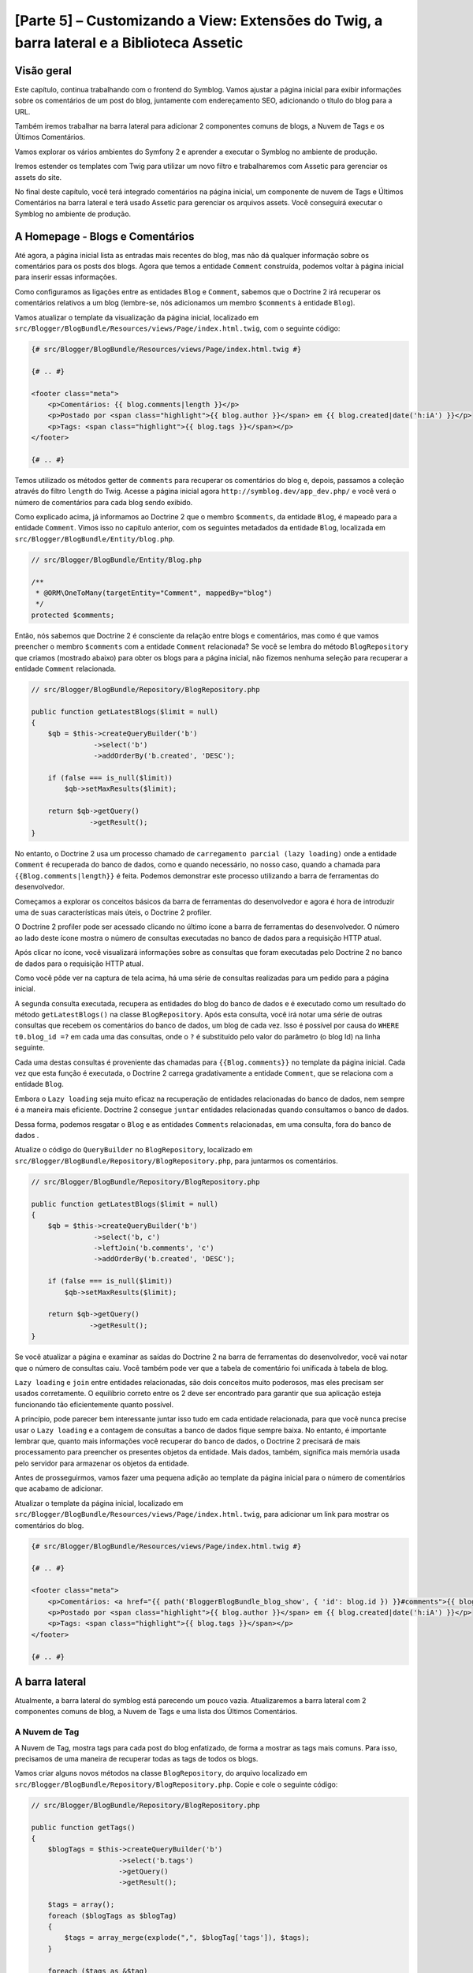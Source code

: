 [Parte 5] – Customizando a View: Extensões do Twig, a barra lateral e a Biblioteca Assetic
==========================================================================================

Visão geral
-----------

Este capítulo, continua trabalhando com o frontend do Symblog. Vamos ajustar a página inicial para exibir informações 
sobre os comentários de um post do blog, juntamente com endereçamento SEO, adicionando o título do blog para a URL. 

Também iremos trabalhar na barra lateral para adicionar 2 componentes comuns de blogs, a Nuvem de Tags e os Últimos 
Comentários. 

Vamos explorar os vários ambientes do Symfony 2 e aprender a executar o Symblog no ambiente de produção. 

Iremos estender os templates com Twig para utilizar um novo filtro e trabalharemos com Assetic para gerenciar os assets 
do site. 

No final deste capítulo, você terá integrado comentários na página inicial, um componente de nuvem de Tags e Últimos 
Comentários na barra lateral e terá usado Assetic para gerenciar os arquivos assets. Você conseguirá executar o Symblog 
no ambiente de produção.

A Homepage - Blogs e Comentários
---------------------------------

Até agora, a página inicial lista as entradas mais recentes do blog, mas não dá qualquer informação sobre os comentários 
para os posts dos blogs. Agora que temos a entidade ``Comment`` construída, podemos voltar à página inicial para inserir 
essas informações. 

Como configuramos as ligações entre as entidades ``Blog`` e ``Comment``, sabemos que o Doctrine 2 irá recuperar os 
comentários relativos a um blog (lembre-se, nós adicionamos um membro ``$comments`` à entidade ``Blog``). 

Vamos atualizar o template da visualização da página inicial, localizado em 
``src/Blogger/BlogBundle/Resources/views/Page/index.html.twig``, com o seguinte código:

.. code-block:: html

    {# src/Blogger/BlogBundle/Resources/views/Page/index.html.twig #}

    {# .. #}
    
    <footer class="meta">
        <p>Comentários: {{ blog.comments|length }}</p>
        <p>Postado por <span class="highlight">{{ blog.author }}</span> em {{ blog.created|date('h:iA') }}</p>
        <p>Tags: <span class="highlight">{{ blog.tags }}</span></p>
    </footer>
    
    {# .. #}

Temos utilizado os métodos getter de ``comments`` para recuperar os comentários do blog e, depois, passamos a coleção 
através do filtro ``length`` do Twig. Acesse a página inicial agora ``http://symblog.dev/app_dev.php/`` e você verá o 
número de comentários para cada blog sendo exibido.

Como explicado acima, já informamos ao Doctrine 2 que o membro ``$comments``, da entidade ``Blog``, é mapeado para a 
entidade ``Comment``. Vimos isso no capítulo anterior, com os seguintes metadados da entidade ``Blog``, localizada em 
``src/Blogger/BlogBundle/Entity/blog.php``.

.. code-block:: php

    // src/Blogger/BlogBundle/Entity/Blog.php

    /**
     * @ORM\OneToMany(targetEntity="Comment", mappedBy="blog")
     */
    protected $comments;

Então, nós sabemos que Doctrine 2 é consciente da relação entre blogs e comentários, mas como é que vamos preencher o 
membro ``$comments`` com a entidade ``Comment`` relacionada? Se você se lembra do método ``BlogRepository`` que criamos 
(mostrado abaixo) para obter os blogs para a página inicial, não fizemos nenhuma seleção para recuperar a entidade 
``Comment`` relacionada.

.. code-block:: php

    // src/Blogger/BlogBundle/Repository/BlogRepository.php
    
    public function getLatestBlogs($limit = null)
    {
        $qb = $this->createQueryBuilder('b')
                   ->select('b')
                   ->addOrderBy('b.created', 'DESC');

        if (false === is_null($limit))
            $qb->setMaxResults($limit);

        return $qb->getQuery()
                  ->getResult();
    }
    
No entanto, o Doctrine 2 usa um processo chamado de ``carregamento parcial (lazy loading)`` onde a entidade ``Comment`` é 
recuperada do banco de dados, como e quando necessário, no nosso caso, quando a chamada para ``{{Blog.comments|length}}`` 
é feita. Podemos demonstrar este processo utilizando a barra de ferramentas do desenvolvedor. 

Começamos a explorar os conceitos básicos da barra de ferramentas do desenvolvedor e agora é hora de introduzir uma de 
suas características mais úteis, o Doctrine 2 profiler. 

O Doctrine 2 profiler pode ser acessado clicando no último ícone a barra de ferramentas do desenvolvedor. O número ao 
lado deste ícone mostra o número de consultas executadas no banco de dados para a requisição HTTP atual.

.. image:: /_static/images/part_5/doctrine_2_toolbar_icon.jpg
    :align: center
    :alt: Ícone Developer toolbar - Doctrine 2

Após clicar no ícone, você visualizará informações sobre as consultas que foram executadas pelo Doctrine 2 no banco de 
dados para o requisição HTTP atual.

.. image:: /_static/images/part_5/doctrine_2_toolbar_queries.jpg
    :align: center
    :alt: Consultas Developer toolbar - Doctrine 2

Como você pôde ver na captura de tela acima, há uma série de consultas realizadas para um pedido para a página inicial. 

A segunda consulta executada, recupera as entidades do blog do banco de dados e é executado como um resultado do método 
``getLatestBlogs()`` na classe ``BlogRepository``. Após esta consulta, você irá notar uma série de outras consultas que 
recebem os comentários do banco de dados, um blog de cada vez. Isso é possível por causa do ``WHERE t0.blog_id =?`` em 
cada uma das consultas, onde o ``?`` é substituído pelo valor do parâmetro (o blog Id) na linha seguinte. 

Cada uma destas consultas é proveniente das chamadas para ``{{Blog.comments}}`` no template da página inicial. Cada vez 
que esta função é executada, o Doctrine 2 carrega gradativamente a entidade ``Comment``, que se relaciona com a entidade 
``Blog``. 

Embora o ``Lazy loading`` seja muito eficaz na recuperação de entidades relacionadas do banco de dados, nem sempre é a 
maneira mais eficiente. Doctrine 2 consegue ``juntar`` entidades relacionadas quando consultamos o banco de dados. 

Dessa forma, podemos resgatar o ``Blog`` e as entidades ``Comments``  relacionadas, em uma consulta, fora do banco de 
dados .

Atualize o código do ``QueryBuilder`` no ``BlogRepository``, localizado em 
``src/Blogger/BlogBundle/Repository/BlogRepository.php``, para juntarmos os comentários.

.. code-block:: php

    // src/Blogger/BlogBundle/Repository/BlogRepository.php

    public function getLatestBlogs($limit = null)
    {
        $qb = $this->createQueryBuilder('b')
                   ->select('b, c')
                   ->leftJoin('b.comments', 'c')
                   ->addOrderBy('b.created', 'DESC');

        if (false === is_null($limit))
            $qb->setMaxResults($limit);

        return $qb->getQuery()
                  ->getResult();
    }

Se você atualizar a página e examinar as saídas do Doctrine 2 na barra de ferramentas do desenvolvedor, você vai notar 
que o número de consultas caiu. Você também pode ver que a tabela de comentário foi unificada à tabela de blog.

``Lazy loading`` e ``join`` entre entidades relacionadas, são dois conceitos muito poderosos, mas eles precisam ser 
usados corretamente. O equilíbrio correto entre os 2 deve ser encontrado para garantir que sua aplicação esteja 
funcionando tão eficientemente quanto possível. 

A princípio, pode parecer bem interessante juntar isso tudo em cada entidade relacionada, para que você nunca precise 
usar o ``Lazy loading`` e a contagem de consultas a banco de dados fique sempre baixa. No entanto, é importante lembrar 
que, quanto mais informações você recuperar do banco de dados, o Doctrine 2 precisará de mais processamento para 
preencher os presentes objetos da entidade. Mais dados, também, significa mais memória usada pelo servidor para 
armazenar os objetos da entidade.

Antes de prosseguirmos, vamos fazer uma pequena adição ao template da página inicial para o número de comentários que 
acabamo de adicionar. 

Atualizar o template da página inicial, localizado em ``src/Blogger/BlogBundle/Resources/views/Page/index.html.twig``, 
para adicionar um link para mostrar os comentários do blog.

.. code-block:: html

    {# src/Blogger/BlogBundle/Resources/views/Page/index.html.twig #}

    {# .. #}
    
    <footer class="meta">
        <p>Comentários: <a href="{{ path('BloggerBlogBundle_blog_show', { 'id': blog.id }) }}#comments">{{ blog.comments|length }}</a></p>
        <p>Postado por <span class="highlight">{{ blog.author }}</span> em {{ blog.created|date('h:iA') }}</p>
        <p>Tags: <span class="highlight">{{ blog.tags }}</span></p>
    </footer>
    
    {# .. #}
            
A barra lateral
---------------

Atualmente, a barra lateral do symblog está parecendo um pouco vazia. Atualizaremos a barra lateral com 2 componentes 
comuns de blog, a Nuvem de Tags e uma lista dos Últimos Comentários.

A Nuvem de Tag
~~~~~~~~~~~~~~ 

A Nuvem de Tag, mostra tags para cada post do blog enfatizado, de forma a mostrar as tags mais comuns. Para isso, 
precisamos de uma maneira de recuperar todas as tags de todos os blogs. 

Vamos criar alguns novos métodos na classe ``BlogRepository``, do arquivo localizado em 
``src/Blogger/BlogBundle/Repository/BlogRepository.php``. Copie e cole o seguinte código:

.. code-block:: php

    // src/Blogger/BlogBundle/Repository/BlogRepository.php

    public function getTags()
    {
        $blogTags = $this->createQueryBuilder('b')
                         ->select('b.tags')
                         ->getQuery()
                         ->getResult();

        $tags = array();
        foreach ($blogTags as $blogTag)
        {
            $tags = array_merge(explode(",", $blogTag['tags']), $tags);
        }

        foreach ($tags as &$tag)
        {
            $tag = trim($tag);
        }

        return $tags;
    }

    public function getTagWeights($tags)
    {
        $tagWeights = array();
        if (empty($tags))
            return $tagWeights;
        
        foreach ($tags as $tag)
        {
            $tagWeights[$tag] = (isset($tagWeights[$tag])) ? $tagWeights[$tag] + 1 : 1;
        }
        // Embaralhar as tags
        uksort($tagWeights, function() {
            return rand() > rand();
        });
        
        $max = max($tagWeights);
        
        // Peso Máximo de 5
        $multiplier = ($max > 5) ? 5 / $max : 1;
        foreach ($tagWeights as &$tag)
        {
            $tag = ceil($tag * $multiplier);
        }
    
        return $tagWeights;
    }

Como as tags são armazenadas no banco de dados como valores separados por vírgula (CSV), precisamos de uma maneira de 
dividi-los e devolvê-los como um array. Isto é realizado pelo método ``getTags()``. 

O método ``getTagWeights()``, também consegue usar um array de tags para calcular ``o peso`` de cada tag com base na sua 
popularidade, dentro do array. As tags também são embaralhadas para exibi-las na página de forma aleatória.

Agora, temos a Nuvem de Tags, precisamos exibi-la. Criar uma nova ação no ``PageController`` em
``src/Blogger/BlogBundle/Controller/PageController.php`` para trabalhar com a barra lateral.

.. code-block:: php

    // src/Blogger/BlogBundle/Controller/PageController.php
    
    public function sidebarAction()
    {
        $em = $this->getDoctrine()
                   ->getEntityManager();

        $tags = $em->getRepository('BloggerBlogBundle:Blog')
                   ->getTags();

        $tagWeights = $em->getRepository('BloggerBlogBundle:Blog')
                         ->getTagWeights($tags);

        return $this->render('BloggerBlogBundle:Page:sidebar.html.twig', array(
            'tags' => $tagWeights
        ));
    }

A ação é muito simples, ele usa os 2 novos métodos do ``BlogRepository`` para gerar a Nuvem de Tag e passar esta nuvem 
para a visão (View). 

Agora, vamos criar esta View em ``src/Blogger/BlogBundle/Resources/views/Page/sidebar.html.twig``.

.. code-block:: html

    {# src/Blogger/BlogBundle/Resources/views/Page/sidebar.html.twig #}
    
    <section class="section">
        <header>
            <h3>Nuvem de Tags</h3>
        </header>
        <p class="tags">
            {% for tag, weight in tags %}
                <span class="weight-{{ weight }}">{{ tag }}</span>
            {% else %}
                <p>Não há tags</p>
            {% endfor %}
        </p>
    </section>

O template também é muito simples. Ele só interage com as várias tags definindo uma classe para o peso da tag. O loop 
``for``, nos mostra como acessar o par ``chave`` e ``valor`` do array, com ``tag`` sendo a chave e ``peso`` sendo o 
valor. Há uma série de variações de como utilizar o loop ``for`` na 
`Documentação do Twig <http://twig.sensiolabs.org/doc/templates.html#for>`_.

Se você voltar ao layout do tamplate principal ``BloggerBlogBundle``, localizado em 
``src/Blogger/BlogBundle/Resources/views/layout.html.twig``, você vai perceber que colocamos um espaço reservado para o 
bloco da barra lateral. 

Vamos substituir este bloco agora, renderizando a nova ação da barra lateral. 

Lembre-se do capítulo anterior, o método ``render`` do Twig irá processar o conteúdo a partir de uma ação do controlador, 
neste caso, a ação ``sidebar`` do controlador ``Page``.

.. code-block:: html

    {# src/Blogger/BlogBundle/Resources/views/layout.html.twig #}

    {# .. #}

    {% block sidebar %}
        {% render "BloggerBlogBundle:Page:sidebar" %}
    {% endblock %}

Finalmente, vamos adicionar o CSS para a Nuvem de Tags. Adicione uma folha de estilo nova em 
``src/Blogger/BlogBundle/Resources/public/css/sidebar.css``.

.. code-block:: css

    .sidebar .section { margin-bottom: 20px; }
    .sidebar h3 { line-height: 1.2em; font-size: 20px; margin-bottom: 10px; font-weight: normal; background: #eee; padding: 5px;  }
    .sidebar p { line-height: 1.5em; margin-bottom: 20px; }
    .sidebar ul { list-style: none }
    .sidebar ul li { line-height: 1.5em }
    .sidebar .small { font-size: 12px; }
    .sidebar .comment p { margin-bottom: 5px; }
    .sidebar .comment { margin-bottom: 10px; padding-bottom: 10px; }
    .sidebar .tags { font-weight: bold; }
    .sidebar .tags span { color: #000; font-size: 12px; }
    .sidebar .tags .weight-1 { font-size: 12px; }
    .sidebar .tags .weight-2 { font-size: 15px; }
    .sidebar .tags .weight-3 { font-size: 18px; }
    .sidebar .tags .weight-4 { font-size: 21px; }
    .sidebar .tags .weight-5 { font-size: 24px; }

Como criamos uma nova folha de estilo, precisamos incluí-la. Atualize o layout do template principal 
``BloggerBlogBundle``, localizado em ``src/Blogger/BlogBundle/Recursos/views/layout.html.twig``, com o seguinte código:

.. code-block:: html
    
    {# src/Blogger/BlogBundle/Resources/views/layout.html.twig #}

    {# .. #}
    
    {% block stylesheets %}
        {{ parent() }}
        <link href="{{ asset('bundles/bloggerblog/css/blog.css') }}" type="text/css" rel="stylesheet" />
        <link href="{{ asset('bundles/bloggerblog/css/sidebar.css') }}" type="text/css" rel="stylesheet" />
    {% endblock %}
    
    {# .. #}

.. note::

    Se você não estiver usando o método de link simbólico para referenciar o pacote assets para a pasta ``web``, você 
    deve re-executar o comando para instalar os assets, para copiar a novo arquivo CSS.

    .. code-block:: bash

        $ php app/console assets:install web
        
Se você atualizar o site Symblog, você vai ver a Nuvem de Tags renderizada na barra lateral. A fim de obter as tags com 
peso diferente para renderizar, você pode precisar atualizar as fixtures do blog para que algumas tags fiquem mais 
usadas, mais do que outras.

Comentários Recentes
~~~~~~~~~~~~~~~~~~~~ 

Agora que a Nuvem de Tags está no seu devido lugar, vamos adicionar o componente dos Comentários mais Recentes à barra 
lateral.

Primeiro, precisamos de uma forma para recuperar os últimos comentários dos blogs. Para isso, vamos adicionar um novo 
método para ``CommentRepository``, localizado em ``src/Blogger/BlogBundle/Repository/CommentRepository.php``.

.. code-block:: php

    <?php
    // src/Blogger/BlogBundle/Repository/CommentRepository.php

    public function getLatestComments($limit = 10)
    {
        $qb = $this->createQueryBuilder('c')
                    ->select('c')
                    ->addOrderBy('c.id', 'DESC');

        if (false === is_null($limit))
            $qb->setMaxResults($limit);

        return $qb->getQuery()
                  ->getResult();
    }

Agora,  atualize a ação ``sidebar`` em ``src/Blogger/BlogBundle/controller/PageController.php`` para recuperar os 
últimos comentários e passá-los para a View.

.. code-block:: php

    // src/Blogger/BlogBundle/Controller/PageController.php
    
    public function sidebarAction()
    {
        // ..

        $commentLimit   = $this->container
                               ->getParameter('blogger_blog.comments.latest_comment_limit');
        $latestComments = $em->getRepository('BloggerBlogBundle:Comment')
                             ->getLatestComments($commentLimit);
    
        return $this->render('BloggerBlogBundle:Page:sidebar.html.twig', array(
            'latestComments'    => $latestComments,
            'tags'              => $tagWeights
        ));
    }

Perceba, usamos um novo parâmetro, chamado ``Blogger_blog.comments.latest_comment_limit``, para limitar o número de 
comentários recuperados. 

Para criar este parâmetro, atualize o arquivo de configuração em ``src/Blogger/BlogBundle/Resources/config/config.yml`` 
com o seguinte código:

.. code-block:: yaml

    # src/Blogger/BlogBundle/Resources/config/config.yml
    
    parameters:
        # ..

        # Máximo de Últimos Comentários do Blog
        blogger_blog.comments.latest_comment_limit: 10

Finalmente, precisamos renderizar os últimos comentários na barra lateral do template. 

Atualize o templete localizado em ``src/Blogger/BlogBundle/Resources/views/Page/sidebar.html.twig`` com o seguinte 
código:

.. code-block:: html

    {# src/Blogger/BlogBundle/Resources/views/Page/sidebar.html.twig #}

    {# .. #}

    <section class="section">
        <header>
            <h3>Últimos Comentários</h3>
        </header>
        {% for comment in latestComments %}
            <article class="comment">
                <header>
                    <p class="small"><span class="highlight">{{ comment.user }}</span> comentou no
                        <a href="{{ path('BloggerBlogBundle_blog_show', { 'id': comment.blog.id }) }}#comment-{{ comment.id }}">
                            {{ comment.blog.title }}
                        </a>
                        [<em><time datetime="{{ comment.created|date('c') }}">{{ comment.created|date('Y-m-d h:iA') }}</time></em>]
                    </p>
                </header>
                <p>{{ comment.comment }}</p>
                </p>
            </article>
        {% else %}
            <p>Não há comentários recentes</p>
        {% endfor %}
    </section>

Se você atualizar o site Symblog, você verá os Últimas Comentários sendo exibidos na barra lateral abaixo da Nuvem de 
Tags.

.. image:: /_static/images/part_5/sidebar.jpg
    :align: center
    :alt: Barra lateral - Nuvem de Tags e Últimos Comentários

Extensões Twig
---------------

Até agora, estamos apresentando as datas dos comentários do posts publicados no blog em um formato padrão, como 
`2011-04-21`. Uma abordagem interessante, seria exibir as datas dos comentários em termos de há quanto tempo o 
comentário foi publicado, como `postado 3 horas atrás`. 

Poderíamos adicionar um método para a entidade ``Comment`` e alterar os templates para usar este método ao invés de 
``{{comment.created | date ('Ymd h: iA')}}``.

Como podemos usar essa funcionalidade em outros lugares, faria mais sentido movê-lo para fora da entidade ``Comment``. 
Como transformar a data é especificamente uma tarefa da camada de visão, devemos implementar isso usando o gerador de 
templates do Twig. O Twig disponibiliza uma Interface de Extensão.

Podemos usar a `Interface de Extensão <http://www.twig-project.org/doc/extensions.html>`_ no Twig para estender a 
funcionalidade padrão que ele proporciona. 

Vamos criar um novo filtro de extensão do Twig, que pode ser usado como se segue:

.. code-block:: html
    
    {{ comment.created|created_ago }}
    
Isto iria retornar o comentário criado com a data em um formato como `postado 2 dias atrás`.
    
A Extensão
~~~~~~~~~~

Crie um arquivo para a extensão do Twig em ``src/Blogger/BlogBundle/Twig/Extensions/BloggerBlogExtension.php`` e 
atualize-o com o seguinte conteúdo:

.. code-block:: php

    <?php
    // src/Blogger/BlogBundle/Twig/Extensions/BloggerBlogExtension.php

    namespace Blogger\BlogBundle\Twig\Extensions;

    class BloggerBlogExtension extends \Twig_Extension
    {
        public function getFilters()
        {
            return array(
                'created_ago' => new \Twig_Filter_Method($this, 'createdAgo'),
            );
        }

        public function createdAgo(\DateTime $dateTime)
        {
            $delta = time() - $dateTime->getTimestamp();
            if ($delta < 0)
                throw new \InvalidArgumentException("createdAgo não está habilitado para trabalhar com datas no futuro");

            $duration = "";
            if ($delta < 60)
            {
                // Segundos
                $time = $delta;
                $duration = $time . " segundos" . (($time > 1) ? "s" : "") . " atrás";
            }
            else if ($delta <= 3600)
            {
                // Minutos
                $time = floor($delta / 60);
                $duration = $time . " minutos" . (($time > 1) ? "s" : "") . " atrás";
            }
            else if ($delta <= 86400)
            {
                // Horas
                $time = floor($delta / 3600);
                $duration = $time . " horas" . (($time > 1) ? "s" : "") . " atrás";
            }
            else
            {
                // Dias
                $time = floor($delta / 86400);
                $duration = $time . " dias" . (($time > 1) ? "s" : "") . " atrás";
            }

            return $duration;
        }

        public function getName()
        {
            return 'blogger_blog_extension';
        }
    }

Criar uma extensão é bastante simples. Nós substituímos o método ``getFilters()`` para retornar qualquer número de 
filtros que queremos estar disponibilizando. Neste caso, estamos criando o filtro ``created_ago``. 

Este filtro, é, então, registado para usar o método ``createdAgo``, que simplesmente, transforma um objeto ``DateTime`` 
em uma string representando a duração passada desde quando o valor foi armazenado no objeto ``DateTime``.

Registrando a Extensão
~~~~~~~~~~~~~~~~~~~~~~

Para fazer a extensão do Twig ficar disponível, precisamos atualizar o arquivo de serviços, localizado em 
``src/Blogger/BlogBundle/Resources/config/services.yml``, com o seguinte código:

.. code-block:: yaml

    services:
        blogger_blog.twig.extension:
            class: Blogger\BlogBundle\Twig\Extensions\BloggerBlogExtension
            tags:
                - { name: twig.extension }

Você pôde ver que estamos registrando um novo serviço usando a classe de extensão do Twig ``BloggerBlogExtension`` que 
acabamos de criar.

Atualizando a View
~~~~~~~~~~~~~~~~~~
    
O novo filtro do Twig está pronto para ser usado. Vamos atualizar a lista Comentários mais Recentes da barra lateral, 
para usar o filtro ``created_ago``. 

Atualize o template da barra lateral, localizado em ``src/Blogger/BlogBundle/Resources/views/Page/sidebar.html.twig``, 
com o seguinte código:


.. code-block:: html

    {# src/Blogger/BlogBundle/Resources/views/Page/sidebar.html.twig #}

    {# .. #}
    
    <section class="section">
        <header>
            <h3>Últimos Comentários</h3>
        </header>
        {% for comment in latestComments %}
            {# .. #}
            <em><time datetime="{{ comment.created|date('c') }}">{{ comment.created|created_ago }}</time></em>
            {# .. #}
        {% endfor %}
    </section>

Se você acessar  ``http://symblog.dev/app_dev.php/``, você vai ver que as datas dos últimos comentários estão usando o 
filtro Twig para renderizar a duração, desde quando o comentário foi postado.

Vamos atualizar os comentários listados na página de exibição do blog para usar o novo filtro. Substitua o conteúdo do 
templete localizado em ``src/Blogger/BlogBundle/Resources/views/Comment/index.html.twig`` com o seguinte código:

.. code-block:: html

    {# src/Blogger/BlogBundle/Resources/views/Comment/index.html.twig #}

    {% for comment in comments %}
        <article class="comment {{ cycle(['odd', 'even'], loop.index0) }}" id="comment-{{ comment.id }}">
            <header>
                <p><span class="highlight">{{ comment.user }}</span> comentou <time datetime="{{ comment.created|date('c') }}">{{ comment.created|created_ago }}</time></p>
            </header>
            <p>{{ comment.comment }}</p>
        </article>
    {% else %}
        <p>Não há comentários para este post. Seja o primeiro a comentar...</p>
    {% endfor %}

.. tip::

    Há várias extensões do Twig úteis, disponíveis na biblioteca 
    `Extensões do Twig <https://github.com/fabpot/Twig-extensions>`_ no GitHub. Se você criar uma extensão útil, envie 
    uma solicitação de recebimento para este repositório e ele pode ser incluído para que outras pessoas o usem.

Fazendo o Slug da URL
---------------------

Atualmente, a URL para cada post do blog, só mostra o id do blog. Enquanto essa abordagem é perfeitamente aceitável, do 
ponto de vista funcional, não é grande coisa para trabalhos com SEO.

Por exemplo,a URL ``http://symblog.dev/1`` não dá qualquer informação sobre o conteúdo do blog. Algo como 
``http://symblog.dev/1/a-day-with-symfony2`` seria muito melhor. 

Assim, vamos fazer um slug do título do blog e usá-lo como parte desta URL. Esse Slug do título irá remover todos os 
caracteres, não ASCII, e irão substituí-los com um ``-``.

Atualizando a rota
~~~~~~~~~~~~~~~~~~

Para começar, vamos modificar a regra de roteamento para a página de exibição do blog para adicionar o componente slug. 

Atualize a regra de roteamento no arquivo localizado em ``src/Blogger/BlogBundle/Resources/config/routing.yml``.

.. code-block:: yaml

    # src/Blogger/BlogBundle/Resources/config/routing.yml
    
    BloggerBlogBundle_blog_show:
        pattern:  /{id}/{slug}
        defaults: { _controller: BloggerBlogBundle:Blog:show }
        requirements:
            _method:  GET
            id: \d+

O controlador
~~~~~~~~~~~~~

Tal como acontece com o componente ``id`` existente, o novo componente ``slug`` será passado para a ação do controlador 
como um argumento, então vamos atualizar o controlador localizado em 
``src/Blogger/BlogBundle/Controller/BlogController.php``.

.. code-block:: php

    // src/Blogger/BlogBundle/Controller/BlogController.php

    public function showAction($id, $slug)
    {
        // ..
    }

.. tip::

    A ordem, na qual os argumentos são passados para a ação do controlador, não importa. Somente os nomes dos argumentos. 
    O Symfony2, é capaz de combinar os argumentos da rota com a lista de parâmetros passados. 

    Embora, ainda, não tenhamos utilizado os valores padrão dos componentes, vale a pena mencioná-los aqui. Se 
    adicionamos     outro componente para a regra de rota, podemos especificar um valor padrão para o componente usando 
    as opções ``Default``.

    .. code-block:: yaml

        BloggerBlogBundle_blog_show:
            pattern:  /{id}/{slug}/{comments}
            defaults: { _controller: BloggerBlogBundle:Blog:show, comments: true }
            requirements:
                _method:  GET
                id: \d+

    .. code-block:: php

        public function showAction($id, $slug, $comments)
        {
            // ..
        }

    Usando este método, uma requisição para ``http://symblog.dev/1/symfony2-blog``, resultaria em ``$comments`` sendo 
    definido como true na ``showAction``.

Fazendo o Slug do título
~~~~~~~~~~~~~~~~~~~~~~~~

Como queremos gerar o slug do título do blog, vamos gerar o valor do slug automaticamente. Poderíamos simplesmente 
executar esta operação em tempo de execução no campo de título, mas vamos guardar o slug da entidade ``Blog`` e mantê-lo 
no banco de dados.

Atualizando a entidade Blog
~~~~~~~~~~~~~~~~~~~~~~~~~~~

Vamos adicionar um novo membro para a entidade ``Blog`` para armazenar o slug. Atualize a entidade ``Blog``, localizada 
em ``src/Blogger/BlogBundle/Entity/blog.php``, com o seguinte código:

.. code-block:: php

    // src/Blogger/BlogBundle/Entity/Blog.php

    class Blog
    {
        // ..

        /**
         * @ORM\Column(type="string")
         */
        protected $slug;

        // ..
    }

Agora gere os assessores para o novo membro ``$slug``. Como antes, execute o comando abaixo:

.. code-block:: bash

    $ php app/console doctrine:generate:entities Blogger

Em seguida, vamos atualizar o esquema do banco de dados.

.. code-block:: bash

    $ php app/console doctrine:migrations:diff
    $ php app/console doctrine:migrations:migrate

Para gerar o valor do slug, vamos utilizar o método ``slugify`` do tutorial do Symfony 1 
`Jobeet <http://www.symfony-project.org/jobeet/1_4/Propel/en/08>`_ . 

Adicione o método ``slugify`` para a entidade do ``Blog`` localizada em ``src/Blogger/BlogBundle/Entity/blog.php``.

.. code-block:: php

    // src/Blogger/BlogBundle/Entity/Blog.php

    public function slugify($text)
    {
        // trocar caracteres não letras e não dígitos por '-'
        $text = preg_replace('#[^\\pL\d]+#u', '-', $text);

        // trim
        $text = trim($text, '-');

        // tradução literal
        if (function_exists('iconv'))
        {
            $text = iconv('utf-8', 'us-ascii//TRANSLIT', $text);
        }

        // lowercase
        $text = strtolower($text);

        // remove caracteres indesejados
        $text = preg_replace('#[^-\w]+#', '', $text);

        if (empty($text))
        {
            return 'n-a';
        }

        return $text;
    }

Como queremos gerar automaticamente o slug do título, podemos gerar o slug quando o valor do título é definido. Para 
isso, podemos atualizar o acessor ``setTitle`` para definir, também, o valor do slug. 

Atualize a entidade ``Blog``, localizada em ``src/Blogger/BlogBundle/setTitle/blog.php``, com o seguinte código:

.. code-block:: php

    // src/Blogger/BlogBundle/Entity/Blog.php

    public function setTitle($title)
    {
        $this->title = $title;

        $this->setSlug($this->title);
    }

Agora, atualize o método ``setSlug`` para fazer o slug da variável ``Slug``, antes de ser definido.

.. code-block:: php

    // src/Blogger/BlogBundle/Entity/Blog.php

    public function setSlug($slug)
    {
        $this->slug = $this->slugify($slug);
    }

Agora, recarregue o Data Fixtures para criar os slugs do blog.

.. code-block:: bash

    $ php app/console doctrine:fixtures:load

Atualizando as rotas geradas
~~~~~~~~~~~~~~~~~~~~~~~~~~~~

Finalmente, precisamos atualizar as chamadas existentes para a geração de rotas para a página de exibição do blog. Há 
uma variedade de lugares onde este item tem de ser atualizado.

Abra o template da página inicial, localizada em ``src/Blogger/BlogBundle/Resources/views/Page/index.html.twig``, e 
substitua o seu conteúdo com o seguinte código. 

Houve três modificações para a geração da rota ``BloggerBlogBundle_blog_show`` neste template. As edições simplesmente 
passam o slug do blog para a função ``path`` do Twig.

.. code-block:: html

    {# src/Blogger/BlogBundle/Resources/views/Page/index.html.twig #}

    {% extends 'BloggerBlogBundle::layout.html.twig' %}

    {% block body %}
        {% for blog in blogs %}
            <article class="blog">
                <div class="date"><time datetime="{{ blog.created|date('c') }}">{{ blog.created|date('l, F j, Y') }}</time></div>
                <header>
                    <h2><a href="{{ path('BloggerBlogBundle_blog_show', { 'id': blog.id, 'slug': blog.slug }) }}">{{ blog.title }}</a></h2>
                </header>
    
                <img src="{{ asset(['images/', blog.image]|join) }}" />
                <div class="snippet">
                    <p>{{ blog.blog(500) }}</p>
                    <p class="continue"><a href="{{ path('BloggerBlogBundle_blog_show', { 'id': blog.id, 'slug': blog.slug }) }}">Continue lendo...</a></p>
                </div>
    
                <footer class="meta">
                    <p>Comentários: <a href="{{ path('BloggerBlogBundle_blog_show', { 'id': blog.id, 'slug': blog.slug }) }}#comments">{{ blog.comments|length }}</a></p>
                    <p>Postado por <span class="highlight">{{ blog.author }}</span> em {{ blog.created|date('h:iA') }}</p>
                    <p>Tags: <span class="highlight">{{ blog.tags }}</span></p>
                </footer>
            </article>
        {% else %}
            <p>Não há entradas de blog para Symblog</p>
        {% endfor %}
    {% endblock %}

Além disso, uma atualização precisa ser feita para a seção Comentários mais Recentes da barra lateral, template 
localizado em ``src/Blogger/BlogBundle/Resources/views/Page/sidebar.html.twig``.

.. code-block:: html

    {# src/Blogger/BlogBundle/Resources/views/Page/sidebar.html.twig #}

    {# .. #}

    <a href="{{ path('BloggerBlogBundle_blog_show', { 'id': comment.blog.id, 'slug': comment.blog.slug }) }}#comment-{{ comment.id }}">
        {{ comment.blog.title }}
    </a>

    {# .. #}

Finalmente, a função ``createAction`` do ``CommentController`` precisa ser atualizado ao redirecionar para a página de 
exibição do blog, em uma postagem de comentário bem-sucedido. 

Atualize o ``CommentController``, localizado em ``src/Blogger/BlogBundle/Controller/CommentController.php``, com o 
seguinte código:

.. code-block:: php

    // src/Blogger/BlogBundle/Controller/CommentController.php
    
    public function createAction($blog_id)
    {
        // ..

        if ($form->isValid()) {
            // ..
                
            return $this->redirect($this->generateUrl('BloggerBlogBundle_blog_show', array(
                'id'    => $comment->getBlog()->getId(),
                'slug'  => $comment->getBlog()->getSlug())) .
                '#comment-' . $comment->getId()
            );
        }

        // ..
    }

Agora, se você navegar para a página inicial do Symblog ``http://symblog.dev/app_dev.php/`` e clicar em um dos títulos 
dos posts do blog, você vai ver que o slug do blog foi acrescentado ao final da URL.

Ambientes
---------

Os ambientes são um poderoso recurso, ainda que simples, mantido no Symfony 2. Você pode não estar ciente, mas estamos 
utilizando os ambientes desde a parte 1 deste tutorial. 

Com ambientes, podemos configurar vários aspectos do Symfony 2 e da aplicação, para executar de forma diferente, 
dependendo das necessidades específicas durante o ciclo de vida da aplicação. 

Por padrão, Symfony 2 vem configurado com 3 ambientes:

    1. ``Dev``  - Desenvolvimento
    2. ``Test`` - Teste
    3. ``Prod`` - Produção

O objetivo desses ambientes, é auto-explicativo, mas, estes ambientes podem ser configurados de forma diferente para 
suas necessidades individuais. 

Ao desenvolver a aplicação, é útil ter a barra de ferramentas do desenvolvedor na tela, exibindo exceções e/ou erros que 
estão acontecendo, enquanto na produção, você não quer exibir qualquer erros e/ou exceções pois, exibir essas 
informações, seria um risco de segurança, pois um monte de detalhes internos da aplicação e do servidor, estariam 
expostos. 

Na produção, seria melhor exibir páginas personalizadas de erro com mensagens simplificadas, enquanto registra-se essas 
exceções e/ou erros em arquivos de texto. 

Também é útil ter o cache ativado, para assegurar que o aplicativo está sendo executado da melhor forma possível. O cache 
estando habilitado no ambiente de ``Desenvolvimento``, seria trabalhoso, pois é preciso esvaziar o cache cada vez que 
você faz alterações em arquivos de configuração, etc.

O outro ambiente é o ``test``. Este é usado quando estamos executando testes sobre a aplicação, tais como testes de 
unidade ou testes funcionais. Não cobrimos testes ainda, mas será abordado em profundidade no próximo capítulo.

Controladores de Frente (Front Controllers)
~~~~~~~~~~~~~~~~~~~~~~~~~~~~~~~~~~~~~~~~~~~

Até agora, temos utilizado somente o ambiente de ``desenvolvimento``. Especificamos isso executando o controlador de 
frente ``app_dev.php`` ao fazermos requisições ao Symblog, por exemplo, ``http://symblog.dev/app_dev.php/about``. 

Se verificarmos o controlador de frente, localizado em ``web/app_dev.php``, você verá a seguinte linha:

.. code-block:: php

    $kernel = new AppKernel('dev', true);

Esta linha é que inicia o Symfony 2. Ela cria uma nova instância de ``AppKernel`` do Symfony 2  e define o ambiente como 
``dev``.

Entretanto, se verificarmos o controlador de frente para o ambiente de ``produção`` localizado em ``web/ app.php`` 
veremos a seguinte linha:

.. code-block:: php

    $kernel = new AppKernel('prod', false);

Note que, neste caso, o ambiente ``prod`` é passado para o ``AppKernel``.

O ambiente de teste, supostamente, não será executado através do browser web pois não há o controlador de frente 
``app_test.php``.

Configurações
~~~~~~~~~~~~~

Vimos acima, como os front controllers são utilizados para mudar o ambiente do aplicativo que é executado. Agora, vamos 
explorar como as diversas definições são modificado durante a execução do aplicativo, em cada ambiente. 

Se você verificar os arquivos em ``app/config``, você verá vários arquivos ``config.yml``. Especificamente, há um 
principal, chamado ``config.yml`` e outros 3 sufixados com o nome de um ambiente; ``config_dev.yml``, 
``config_test.yml`` e ``config_prod.yml``. 

Cada um desses arquivos é carregado, dependendo do ambiente atual. Se explorarmos o arquivo ``config_dev.yml``, você 
verá as seguintes linhas do topo do arquivo:

.. code-block:: yaml

    imports:
        - { resource: config.yml }

As diretivas de ``importação``, farão com que o arquivo ``config.yml`` seja incluído nestes arquivos. As mesmas diretivas 
de ``importação``, podem ser encontradas na parte superior do 2 outros arquivos de configuração de ambiente, 
``config_test.yml`` e ``config_prod.yml``. 

Por um conjunto comum de definições de configuração estar sendo incluindo em ``config.yml``, podemos substituir as 
configurações específicas para cada ambiente. 

Podemos ver, no arquivo de configuração do ambiente de ``desenvolvimento``, localizado em ``app/config/config_dev.yml``, 
as seguintes linhas configurando o uso da barra de ferramentas do desenvolvedor.

.. code-block:: yaml

    # app/config/config_dev.yml
    
    web_profiler:
        toolbar: true

Esta configuração está ausente no arquivo de configuração de ``produção``, pois não queremos que a Developer Toolbar seja 
exibida.

Executando em Ambiente de Produção
~~~~~~~~~~~~~~~~~~~~~~~~~~~~~~~~~~

Para os ansiosos por ver o site funcionando no ambiente de ``produção``, agora é a hora.

Primeiro, precisamos limpar o cache usando um dos comandos do Symfony 2.

.. code-block:: bash

    $ php app/console cache:clear --env=prod

Agora, acesse ``http://symblog.dev/``. Observe que o controlador de frente ``app_dev.php`` está ausente.

.. note::
    
    Para aqueles de vocês que estão usando a configuração dinâmica de hosts virtuais, como feito na parte 1, vocês 
    precisam adicionar o seguinte trecho de código no arquivo ``.htaccess`` localizado em ``web/.htaccess``.
    
    .. code-block:: text
    
        <IfModule mod_rewrite.c>
            RewriteBase /
            # ..
        </IfModule>
        
Você perceberá que o site parece praticamente o mesmo, mas algumas poucas, mas, importantes características, estão 
diferentes. 

A barra de ferramentas do desenvolvedor não está mais presente e as detalhadas mensagens de exceção não são mais 
exibidas, tente acessar ``http://symblog.dev/999``.

.. image:: /_static/images/part_5/production_error.jpg
    :align: center
    :alt: Produção - Erro 404
    
A mensagem de exceção detalhada foi substituída por uma mensagem simplificada, informando o utilizador, do problema. 
Essas telas de exceção, podem ser personalizadas para se parecer com sua aplicação. Vamos explorar isso no próximo 
capítulo.

Além disso, você notará que o arquivo ``/logs/prod.log`` do aplicativo, está se enchendo de registros sobre a execução da 
aplicação. Isso é útil quando se tem problemas com a aplicação, em ambiente de ``produção``, com erros e exceções não 
sendo mais exibidos na tela.

.. tip::

    Como a requisição para ``http://symblog.dev/`` foi encaminhado pelo arquivo de rota para ``app.php``? Tenho certeza 
    de que criamos arquivos, como ``index.html`` ou ``index.php`` que agem como índice do site, mas como ``app.php`` 
    faz isso? Isso acontece graças a um ``RewriteRule`` no arquivo ``web/.htaccess``

    .. code-block:: text

        RewriteRule ^(.*)$ app.php [QSA,L]

    Podemos ver que, esta linha, tem uma expressão regular que combina com qualquer texto, mostrado por ``^ (. *) $`` e 
    passa para ``app.php``.

    Você pode estar em um servidor Apache que não tem o ``mod_rewrite.c`` habilitado. Se este for o caso, você pode, 
    simplesmente, adicionar ``app.php`` na URL, como em ``http://symblog.dev/app.php/``.

Apesar de cobrirmos o básico do ambiente de ``produção``, não cobrimos muitas outras atividades relacionadas com o 
ambiente de ``produção``, como a personalização das páginas de erro e de implantação para o servidor de produção, usando 
ferramentas como `Capifony <http://capifony.org/>`_. Estes tópicos serão abordados no próximo capítulo.

Criando Novos Ambientes
~~~~~~~~~~~~~~~~~~~~~~~

Finalmente, vale a pena lembrar que, você pode configurar seus próprios ambientes, facilmente, em Symfony 2. Por exemplo, 
você pode querer que um ambiente de teste serja executado no servidor de produção, mas exibindo algumas informações de 
depuração, como exceções. 

Isso permitiria que a plataforma fosse testada manualmente no servidor de produção com configurações de produção e 
desenvolvimento, que o servidor pudesse diferenciar.

Como criar um novo ambiente é uma tarefa simples, ele está fora do escopo deste tutorial. Existe um excelente 
`Artigo <http://symfony.com/doc/current/cookbook/configuration/environments.html>`_ no livro do Symfony 2 que cobre 
este assunto.

Assetic
-------

A distribuição Standard do Symfony 2, vem com uma biblioteca para tratar assets, chamada 
`Assetic <https://github.com/kriswallsmith/assetic>`_. A biblioteca foi desenvolvida por 
`Kris Wallsmith <https://twitter.com/#!/kriswallsmith>`_ e foi inspirado na biblioteca do Python 
`Webassets <http://elsdoerfer.name/files/docs/webassets/>`_.

Assetic, lida com 2 partes de gerenciamento de assets, como imagens, folhas de estilo e JavaScript e os filtros que podem 
ser aplicadas a esses assets. 

Estes filtros são capazes de realizar tarefas úteis como ``minifying`` do seu CSS e JavaScript, passando arquivos 
`CoffeeScript <http://jashkenas.github.com/coffee-script/>`_ para o compilador CoffeeScript, combinando-os em conjunto, 
para reduzir o número de requisições HTTP, feitas para o servidor.

Atualmente, temos utilizado a função ``asset`` do Twig para incluir assets no template, como se segue abaixo:

.. code-block:: html
    
    <link href="{{ asset('bundles/bloggerblog/css/blog.css') }}" type="text/css" rel="stylesheet" />

As chamadas para a função ``asset`` serão substituídas por Assetic.

Assets
~~~~~~

A biblioteca Assetic descreve um asset como:

    `Um Assetic asset, é algo com conteúdo filtrável que pode ser carregado e despejado. Um asset também inclui 
    metadados, alguns dos quais podem ser manipulados e alguns dos quais são imutáveis.`

Simplificando, os assets são os recursos que o aplicativo usa, tais como folhas de estilo e imagens.

Folhas de Estilo
................

Vamos começar pela substituição das chamadas atuais para os ``assets``, folhas de estilo, no layout do template principal 
``BloggerBlogBundle``. 

Atualize o conteúdo do template, localizado em ``src/Blogger/BlogBundle/Resources/views/layout.html.twig``, com o 
seguinte código:

.. code-block:: html
    
    {# src/Blogger/BlogBundle/Resources/views/layout.html.twig #}
    
    {# .. #}

    {% block stylesheets %}
        {{ parent () }}
        
        {% stylesheets 
            '@BloggerBlogBundle/Resources/public/css/*'
        %}
            <link href="{{ asset_url }}" rel="stylesheet" media="screen" />
        {% endstylesheets %}
    {% endblock %}
    
    {# .. #}

Substituímos os 2 links anteriores para arquivos CSS com algumas funcionalidades Assetic. Usando ``folhas de estilo`` 
Assetic, especificamos que, todos os arquivos CSS localizados em ``src/Blogger/BlogBundle/Resources/public/css``, devem 
ser combinados em um único arquivo e, depois, exibí-lo. 

Combinar arquivos é muito simples, mas ganhamos uma efetiva otimização do frontend do site, reduzindo o número de 
arquivos necessários. Menos arquivos, significa menos requisições HTTP para o servidor. 

Foi utilizado o ``*`` para especificar todos os arquivos no diretório ``css``. Poderíamos ter, simplesmente, listado 
cada arquivo individualmente, como se segue:

.. code-block:: html
    
    {# src/Blogger/BlogBundle/Resources/views/layout.html.twig #}
    
    {# .. #}

    {% block stylesheets %}
        {{ parent () }}
        
        {% stylesheets 
            '@BloggerBlogBundle/Resources/public/css/blog.css'
            '@BloggerBlogBundle/Resources/public/css/sidebar.css'
        %}
            <link href="{{ asset_url }}" rel="stylesheet" media="screen" />
        {% endstylesheets %}
    {% endblock %}

    {# .. #}
    
O resultado final, em ambos os casos, é o mesmo. A primeira opção, usando ``*``, garante que quando novos arquivos CSS 
são adicionados ao diretório, eles serão sempre incluídos no arquivo CSS combinado pelo Assetic. 

Isto, pode não ser a funcionalidade desejada para o seu site, mas, use o método acima para atender às suas necessidades 
de momento ou futuras.
    
Se você observar a saída HTML de ``http://symblog.dev/app_dev.php/``, você vai ver o CSS incluído (Note que nós estamos 
executando o ambiente de ``desenvolvimento`` novamente).

.. code-block:: html
    
    <link href="/app_dev.php/css/d8f44a4_part_1_blog_1.css" rel="stylesheet" media="screen" />
    <link href="/app_dev.php/css/d8f44a4_part_1_sidebar_2.css" rel="stylesheet" media="screen" />
    
Em primeiro lugar, você deve estar se perguntando, por que há 2 arquivos. Acima foi dito que Assetic combinaria os 
arquivos em um único arquivo CSS. Isto é porque estamos executando o Symblog no ambiente de ``desenvolvimento``. 

Podemos pedir ao Assetic para ser executado em modo não-debug, definindo o sinalizador de depuração para false, como se 
segue:

.. code-block:: html

    {# src/Blogger/BlogBundle/Resources/views/layout.html.twig #}
    
    {# .. #}
    
    {% stylesheets 
        '@BloggerBlogBundle/Resources/public/css/*'
        debug=false
    %}
        <link href="{{ asset_url }}" rel="stylesheet" media="screen" />
    {% endstylesheets %}

    {# .. #}
    
Agora, se você atualizar o HTML renderizado, você verá algo como:

.. code-block:: html

    <link href="/app_dev.php/css/3c7da45.css" rel="stylesheet" media="screen" />
    
Se você visualizar o conteúdo deste arquivo, você vai ver que os 2 arquivos CSS, ``blog.css`` e ``sidebar.css``, foram 
combinados em um único arquivo. O nome dado ao arquivo CSS gerado, é criado aleatoriamente pelo Assetic. 

Se você quiser controlar o nome dado para o arquivo gerado, use a opção de ``saída`` como se segue:

.. code-block:: html

    {% stylesheets 
        '@BloggerBlogBundle/Resources/public/css/*'
        output='css/blogger.css'
    %}
        <link href="{{ asset_url }}" rel="stylesheet" media="screen" />
    {% endstylesheets %}

Antes de continuar, remova o sinalizador de depuração do trecho anterior, pois queremos retomar o comportamento padrão 
dos assets.

Precisamos, também, atualizar o template básico das aplicações, localizado em ``app/Resources/views/base.html.twig``.

.. code-block:: html

    {# app/Resources/views/base.html.twig #}
    
    {# .. #}
    
    {% block stylesheets %}
        <link href='http://fonts.googleapis.com/css?family=Irish+Grover' rel='stylesheet' type='text/css'>
        <link href='http://fonts.googleapis.com/css?family=La+Belle+Aurore' rel='stylesheet' type='text/css'>
        {% stylesheets 
            'css/*'
        %}
            <link href="{{ asset_url }}" rel="stylesheet" media="screen" />
        {% endstylesheets %}
    {% endblock %}
    
    {# .. #}
    
JavaScripts
...........

Embora atualmente não possuimos arquivos Javascript em nossa aplicação, a sua utilização em Assetic é a mesma coisa das 
folhas de estilo.

.. code-block:: html

    {% javascripts 
        '@BloggerBlogBundle/Resources/public/js/*'
    %}
        <script type="text/javascript" src="{{ asset_url }}"></script>
    {% endjavascripts %}

Filtros
~~~~~~~

O verdadeiro poder do Assetic, vem dos filtros. Os filtros podem ser aplicados à assets ou coleção de assets. Existe uma 
série de filtros disponibilizados na biblioteca, incluindo os seguintes filtros:

    1. ``CssMinFilter``:            coloca o conteúdo do CSS em uma única linha
    2. ``JpegoptimFilter``:         otimiza seus JPEGs
    3. ``Yui\CssCompressorFilter``: comprime CSS usando o compressor YUI
    4. ``Yui\JsCompressorFilter``:  comprime o JavaScript usando o compressor YUI
    5. ``CoffeeScriptFilter``:      compila CoffeeScript em JavaScript

Há uma lista completa de filtros disponíveis no
`Leia-me do Assetic <https://github.com/kriswallsmith/assetic/blob/master/README.md>`_.

Muitos destes filtros, passam a tarefa real para outro programa ou biblioteca, tal como YUI Compressor, assim você pode 
precisar instalar/configurar as bibliotecas apropriadas para usar alguns dos filtros.

Baixe o `YUI Compressor <http://yuilibrary.com/download/yuicompressor/>`_, descompacte o arquivo e copie o arquivo do 
``diretório criado`` para ``app/Resources/java/yuicompressor-2.4.6.jar``. Assumimos que você baixou a versão ``2.4.6`` 
do YUI Compressor. Se não, mude o número da versão ilustrada para a que você baixou.

Em seguida, vamos configurar um filtro Assetic para comprimir o CSS usando o YUI Compressor.

Atualize o arquivo de configuração dos aplicativos, localizado em ``app/config/config.yml``, com o seguinte código:

.. code-block:: yaml
    
    # app/config/config.yml
    
    # ..

    assetic:
        filters:
            yui_css:
                jar: %kernel.root_dir%/Resources/java/yuicompressor-2.4.6.jar
    
    # ..
    
Temos configurado um filtro chamado ``yui_css``, que irá utilizar o YUI Compressor, Executável Java, que colocamos no 
diretório de recursos da aplicação (ilustrado acima). 

Para usar o filtro, você precisa especificar quais os assets que você deseja que o filtro seja aplicado. 

Atualize o template localizado em ``src/Blogger/BlogBundle/Recursos/views/layout.html.twig`` para aplicar o filtro 
``yui_css``.

.. code-block:: html

    {# src/Blogger/BlogBundle/Resources/views/layout.html.twig #}

    {# .. #}
    
    {% stylesheets 
        '@BloggerBlogBundle/Resources/public/css/*'
        output='css/blogger.css'
        filter='yui_css'
    %}
        <link href="{{ asset_url }}" rel="stylesheet" media="screen" />
    {% endstylesheets %}

    {# .. #}

Agora, se você atualizar o site Symblog e ver a saída dos arquivos Assetic, você vai notar que eles foram comprimidos. 

Enquanto a minimização/compressão, é uma boa para os servidores de produção, ele pode tornar a depuração difícil, 
especialmente, quando o JavaScript é minimizado. Podemos desativar a minimização, quando o ambiente de 
``desenvolvimento`` for executado, pela junção do filtro com um ``?`` como se segue:

.. code-block:: html
    
    {% stylesheets 
        '@BloggerBlogBundle/Resources/public/css/*'
        output='css/blogger.css'
        filter='?yui_css'
    %}
        <link href="{{ asset_url }}" rel="stylesheet" media="screen" />
    {% endstylesheets %}

Inserindo os assets para a o ambiente de produção
~~~~~~~~~~~~~~~~~~~~~~~~~~~~~~~~~~~~~~~~~~~~~~~~~

Na produção, podemos inserir os arquivos assets usando a biblioteca Assetic. Assim, eles se tornam recursos atuais no 
disco, prontos para serem disponibilizados pelo servidor web. 

O processo de criação dos assets através do Assetic, com cada requisição de página, pode ser bastante lento, 
especialmente quando os filtros estão sendo aplicadas aos assets. 

Inserção dos assets para o ambiente de ``produção``, garante que Assetic não é usada para servir os assets e, em vez 
disso, os arquivos pré-processados de assets são servidos diretamente pelo servidor web. 

Execute o seguinte comando, para criar a inserção dos arquivos assets:

.. code-block:: bash

    $ app/console --env=prod assetic:dump

Você vai perceber que vários arquivos CSS foram criados em ``web/css``, incluindo o arquivo combinado ``blogger.css``. 
Agora, se você executar o site Symblog no ambiente de ``produção`` acessando ``http://symblog.dev/``, os arquivos serão 
disponibilizados diretamente da pasta ``web/css``.

.. note::

    Se você inserir os arquivos assets para o disco e quer voltar para o ``Ambiente de desenvolvimento``, você terá que 
    limpar os arquivos assets criados em ``web/`` para permitir que Assetic recrie os arquivos.

Leitura adicional
~~~~~~~~~~~~~~~~~

Nós apenas ilustramos o que Assetic pode executar. Há mais recursos disponíveis on-line, especialmente no livro do 
Symfony 2, incluindo:

`Como usar Assetic para Manter Assets <http://symfony.com/doc/current/cookbook/assetic/asset_management.html>`_

`Como Minimizar (Minify) JavaScripts e folhas de estilo com YUI Compressor <http://symfony.com/doc/current/cookbook/assetic/yuicompressor.html>`_

`Como usar Assetic Para Otimização de Imagem com Funções Twig <http://symfony.com/doc/current/cookbook/assetic/jpeg_optimize.html>`_

`Como Aplicar um filtro Assetic a uma extensão de arquivo específica <http://symfony.com/doc/current/cookbook/assetic/apply_to_option.html>`_

Há, também, uma série de grandes artigos escritos por `Richard Miller <https://twitter.com/#!/mr_r_miller>`_, incluindo:

`Symfony 2: Usando CoffeeScript com Assetic <http://miller.limethinking.co.uk/2011/05/16/symfony2-using-coffeescript-with-assetic/>`_

`Symfony 2: Algumas notas sobre Assetic <http://miller.limethinking.co.uk/2011/06/02/symfony2-a-few-assetic-notes/>`_

`Symfony 2: Funções Assetic Twig <http://miller.limethinking.co.uk/2011/06/23/symfony2-assetic-twig-functions/>`_

.. tip::

    Vale a pena mencionar aqui que, Richard Miller, tem uma coleção de excelentes artigos a respeito de várias áreas do 
    Symfony 2 em seu site, incluindo injeção de dependência, Serviços e os guias acima mencionados sobre Assetic. Basta 
    pesquisar por posts com a tag `symfony2 <http://miller.limethinking.co.uk/tag/symfony2/>`_

Conclusão
---------

Cobrimos uma série de novas áreas com relação ao Symfony 2, incluindo os ambientes do Symfony 2 e como usar a biblioteca 
Assetic. Fizemos melhorias para a página inicial e acrescentamos alguns componentes para a barra lateral.

No próximo capítulo, vamos abordar os testes. Vamos explorar tanto o teste de unidade quanto o teste funcional usando 
PHPUnit. Veremos como Symfony 2 vem completo com uma variedade de classes para auxiliar na escrita de testes funcionais 
que simulam solicitações da Web, nos permitindo preencher formulários e clicar em links e então inspecionar a resposta 
retornada.